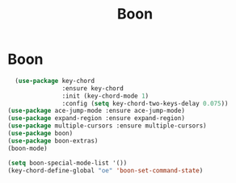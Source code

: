 #+TITLE: Boon
#+STARTUP: hideblocks
* Boon

  #+begin_src emacs-lisp
  (use-package key-chord
               :ensure key-chord
               :init (key-chord-mode 1)
               :config (setq key-chord-two-keys-delay 0.075))
(use-package ace-jump-mode :ensure ace-jump-mode)
(use-package expand-region :ensure expand-region)
(use-package multiple-cursors :ensure multiple-cursors)
(use-package boon)
(use-package boon-extras)
(boon-mode)
  #+end_src

  #+begin_src emacs-lisp
(setq boon-special-mode-list '())
(key-chord-define-global "oe" 'boon-set-command-state)
  #+end_src
